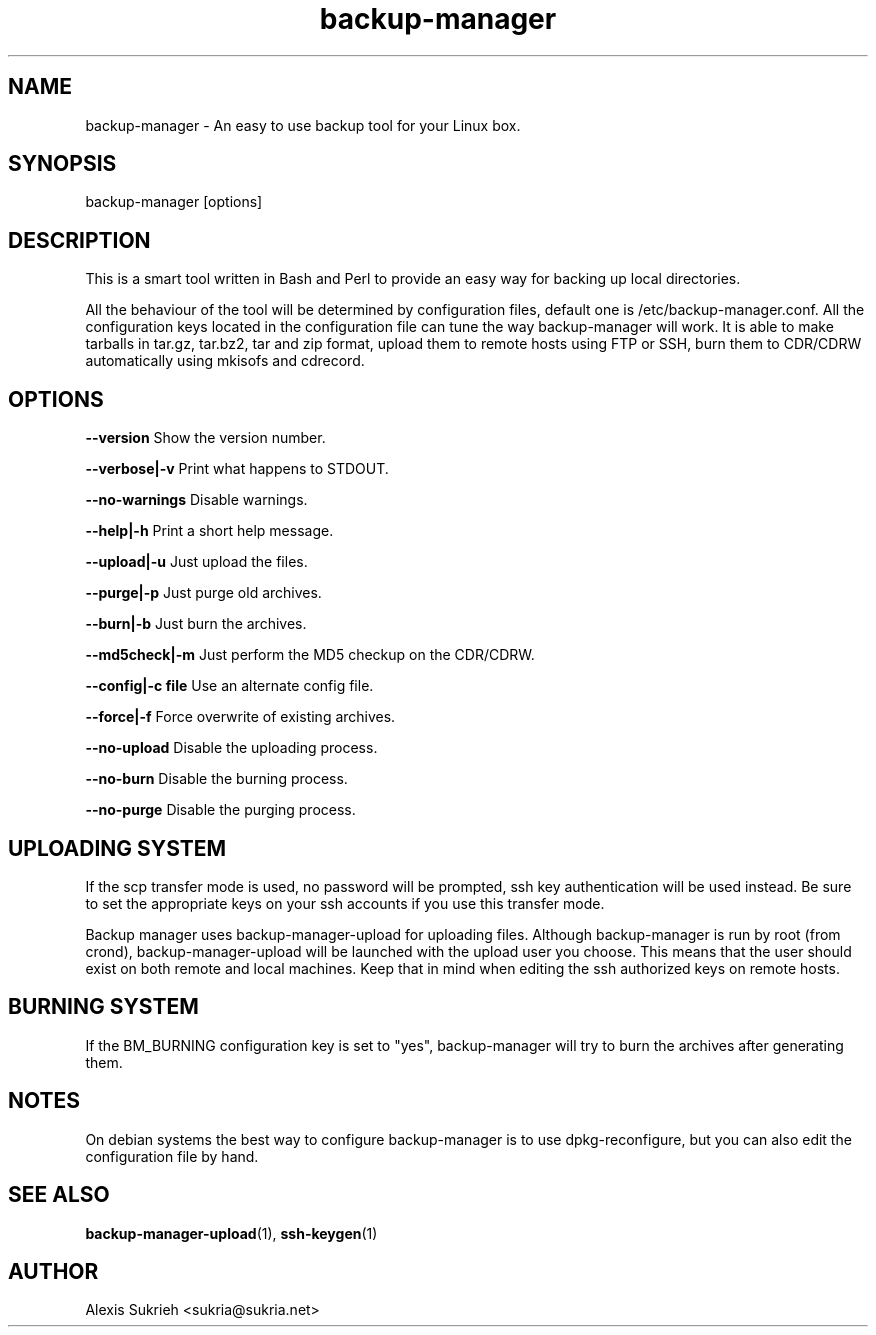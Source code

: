 .TH backup-manager 8
.SH NAME
backup-manager - An easy to use backup tool for your Linux box.
.SH SYNOPSIS
  backup-manager [options]
.SH DESCRIPTION
This is a smart tool written in Bash and Perl to provide an easy way for 
backing up local directories.
.P
All the behaviour of the tool will be determined by configuration files, 
default one is /etc/backup-manager.conf.
All the configuration keys located in the configuration file can tune the
way backup-manager will work.
It is able to make tarballs in tar.gz, tar.bz2, tar and zip format, upload
them to remote hosts using FTP or SSH, burn them to CDR/CDRW automatically
using mkisofs and cdrecord.
.SH OPTIONS
.P
.B --version
Show the version number.
.P
.B --verbose|-v 
Print what happens to STDOUT.
.P
.B --no-warnings
Disable warnings.
.P
.B --help|-h 
Print a short help message.
.P
.B --upload|-u
Just upload the files.
.P
.B --purge|-p
Just purge old archives.
.P 
.B --burn|-b 
Just burn the archives.
.P
.B --md5check|-m
Just perform the MD5 checkup on the CDR/CDRW.
.P
.B --config|-c file
Use an alternate config file.
.P
.B --force|-f
Force overwrite of existing archives.
.P
.B --no-upload
Disable the uploading process.
.P
.B --no-burn
Disable the burning process.
.P
.B --no-purge
Disable the purging process.
.SH UPLOADING SYSTEM
If the scp transfer mode is used, no password will be prompted, ssh key
authentication will be used instead. Be sure to set the appropriate
keys on your ssh accounts if you use this transfer mode.
.P
Backup manager uses backup-manager-upload for uploading files.
Although backup-manager is run by root (from crond), backup-manager-upload
will be launched with the upload user you choose. This means that the user 
should exist on both remote and local machines.
Keep that in mind when editing the ssh authorized keys on remote hosts.
.SH BURNING SYSTEM
If the BM_BURNING configuration key is set to "yes", backup-manager
will try to burn the archives after generating them.
.SH NOTES
On debian systems the best way to configure backup-manager is to use dpkg-reconfigure,
but you can also edit the configuration file by hand.
.SH SEE ALSO
.BR backup-manager-upload (1),
.BR ssh-keygen (1)
.SH AUTHOR
Alexis Sukrieh <sukria@sukria.net>
